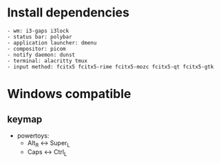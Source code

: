 * Install dependencies
#+begin_src shell
  - wm: i3-gaps i3lock
  - status bar: polybar
  - application launcher: dmenu
  - compositor: picom
  - notify daemon: dunst
  - terminal: alacritty tmux
  - input method: fcitx5 fcitx5-rime fcitx5-mozc fcitx5-qt fcitx5-gtk
#+end_src


* Windows compatible
** keymap
- powertoys:
  - Alt_R <-> Super_L
  - Caps <-> Ctrl_L
